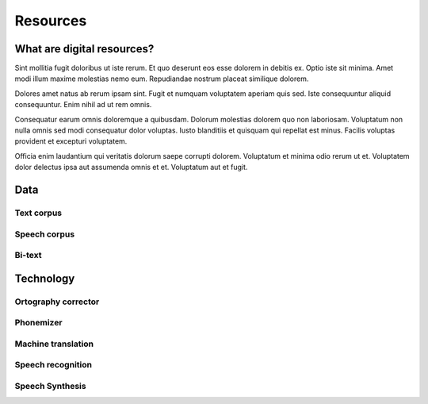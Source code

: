 .. _resources:

Resources
=========

What are digital resources?
---------------------------
Sint mollitia fugit doloribus ut iste rerum. Et quo deserunt eos esse dolorem in debitis ex. Optio iste sit minima. Amet modi illum maxime molestias nemo eum. Repudiandae nostrum placeat similique dolorem.

Dolores amet natus ab rerum ipsam sint. Fugit et numquam voluptatem aperiam quis sed. Iste consequuntur aliquid consequuntur. Enim nihil ad ut rem omnis.

Consequatur earum omnis doloremque a quibusdam. Dolorum molestias dolorem quo non laboriosam. Voluptatum non nulla omnis sed modi consequatur dolor voluptas. Iusto blanditiis et quisquam qui repellat est minus. Facilis voluptas provident et excepturi voluptatem.

Officia enim laudantium qui veritatis dolorum saepe corrupti dolorem. Voluptatum et minima odio rerum ut et. Voluptatem dolor delectus ipsa aut assumenda omnis et et. Voluptatum aut et fugit.

Data
----

Text corpus
~~~~~~~~~~~

Speech corpus
~~~~~~~~~~~~~

Bi-text
~~~~~~~

Technology
----------

Ortography corrector
~~~~~~~~~~~~~~~~~~~~

Phonemizer
~~~~~~~~~~

Machine translation
~~~~~~~~~~~~~~~~~~~

Speech recognition
~~~~~~~~~~~~~~~~~~

Speech Synthesis
~~~~~~~~~~~~~~~~

